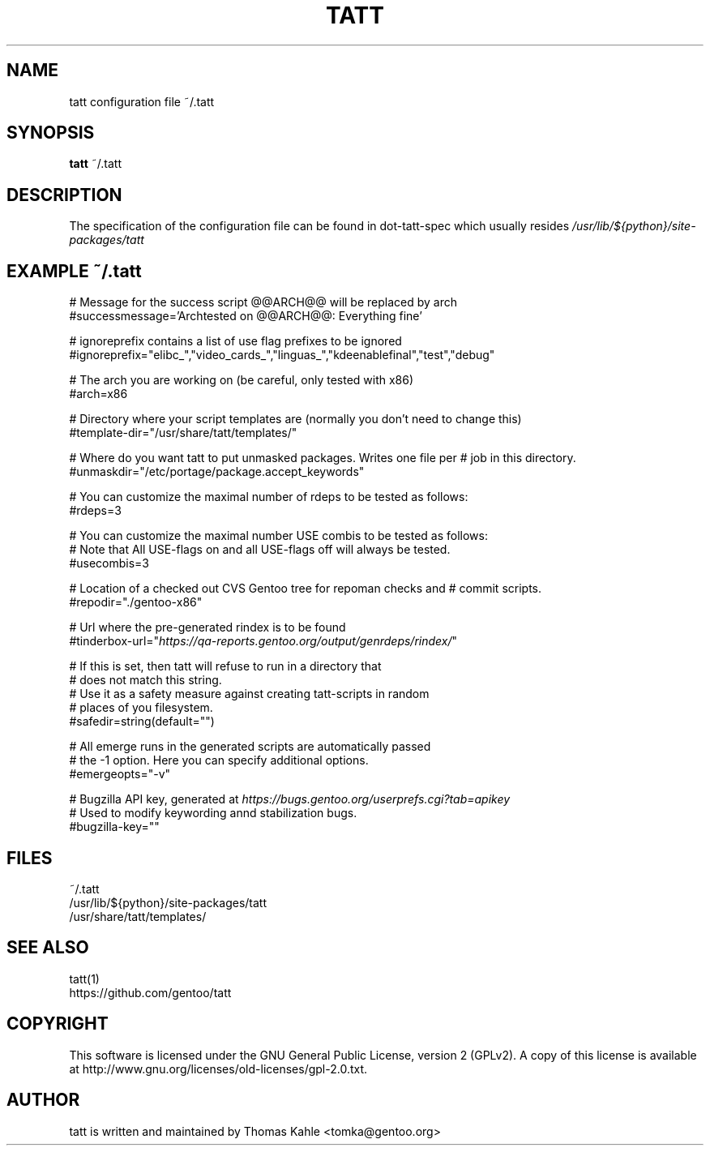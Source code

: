 .TH TATT 5
.SH NAME
.TP
tatt configuration file ~/.tatt
.SH SYNOPSIS
.B tatt
~/.tatt
.SH DESCRIPTION
The specification of the configuration file can be found in dot-tatt-spec
which usually resides \fI /usr/lib/${python}/site-packages/tatt \fI

.SH EXAMPLE ~/.tatt
.br
# Message for the success script @@ARCH@@ will be replaced by arch
.br
#successmessage='Archtested on @@ARCH@@: Everything fine'

.br
# ignoreprefix contains a list of use flag prefixes to be ignored
.br
#ignoreprefix="elibc_","video_cards_","linguas_","kdeenablefinal","test","debug"

.br
# The arch you are working on (be careful, only tested with x86)
.br
#arch=x86

.br
# Directory where your script templates are (normally you don't need to change this)
.br
#template-dir="/usr/share/tatt/templates/"

.br
# Where do you want tatt to put unmasked packages. Writes one file per
# job in this directory.
.br
#unmaskdir="/etc/portage/package.accept_keywords"

.br
# You can customize the maximal number of rdeps to be tested as follows:
.br
#rdeps=3

.br
# You can customize the maximal number USE combis to be tested as follows:
.br
# Note that All USE-flags on and all USE-flags off will always be tested.
.br
#usecombis=3

.br
# Location of a checked out CVS Gentoo tree for repoman checks and 
# commit scripts.
.br
#repodir="./gentoo-x86"

.br
# Url where the pre-generated rindex is to be found
.br
#tinderbox-url="\fIhttps://qa-reports.gentoo.org/output/genrdeps/rindex/\fP"

.br
# If this is set, then tatt will refuse to run in a directory that
.br
# does not match this string.
.br
# Use it as a safety measure against creating tatt-scripts in random
.br
# places of you filesystem.
.br
#safedir=string(default="")

.br
# All emerge runs in the generated scripts are automatically passed
.br
# the -1 option.  Here you can specify additional options.
.br
#emergeopts="-v"

.br
# Bugzilla API key, generated at \fIhttps://bugs.gentoo.org/userprefs.cgi?tab=apikey\fP
.br
# Used to modify keywording annd stabilization bugs.
.br
#bugzilla-key=""

.SH FILES
~/.tatt
.br
/usr/lib/${python}/site-packages/tatt
.br
/usr/share/tatt/templates/

.SH SEE ALSO
tatt(1)
.br
https://github.com/gentoo/tatt

.SH COPYRIGHT 
This software is licensed under the GNU General Public License, version 2 (GPLv2). A copy of this license is available at http://www.gnu.org/licenses/old-licenses/gpl-2.0.txt.

.SH AUTHOR
tatt is written and maintained by Thomas Kahle <tomka@gentoo.org>
